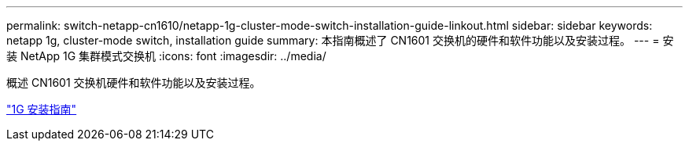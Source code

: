---
permalink: switch-netapp-cn1610/netapp-1g-cluster-mode-switch-installation-guide-linkout.html 
sidebar: sidebar 
keywords: netapp 1g, cluster-mode switch, installation guide 
summary: 本指南概述了 CN1601 交换机的硬件和软件功能以及安装过程。 
---
= 安装 NetApp 1G 集群模式交换机
:icons: font
:imagesdir: ../media/


[role="lead"]
概述 CN1601 交换机硬件和软件功能以及安装过程。

https://library.netapp.com/ecm/ecm_download_file/ECMP1117853["1G 安装指南"^]
